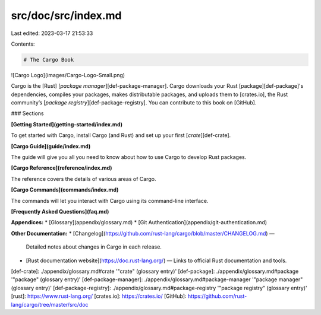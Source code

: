 src/doc/src/index.md
====================

Last edited: 2023-03-17 21:53:33

Contents:

.. code-block:: md

    # The Cargo Book

![Cargo Logo](images/Cargo-Logo-Small.png)

Cargo is the [Rust] [*package manager*][def-package-manager]. Cargo downloads your Rust [package][def-package]'s
dependencies, compiles your packages, makes distributable packages, and uploads them to
[crates.io], the Rust community’s [*package registry*][def-package-registry]. You can contribute
to this book on [GitHub].


### Sections

**[Getting Started](getting-started/index.md)**

To get started with Cargo, install Cargo (and Rust) and set up your first
[*crate*][def-crate].

**[Cargo Guide](guide/index.md)**

The guide will give you all you need to know about how to use Cargo to develop
Rust packages.

**[Cargo Reference](reference/index.md)**

The reference covers the details of various areas of Cargo.

**[Cargo Commands](commands/index.md)**

The commands will let you interact with Cargo using its command-line interface.

**[Frequently Asked Questions](faq.md)**

**Appendices:**
* [Glossary](appendix/glossary.md)
* [Git Authentication](appendix/git-authentication.md)

**Other Documentation:**
* [Changelog](https://github.com/rust-lang/cargo/blob/master/CHANGELOG.md) —
  Detailed notes about changes in Cargo in each release.
* [Rust documentation website](https://doc.rust-lang.org/) — Links to official
  Rust documentation and tools.

[def-crate]:            ./appendix/glossary.md#crate            '"crate" (glossary entry)'
[def-package]:          ./appendix/glossary.md#package          '"package" (glossary entry)'
[def-package-manager]:  ./appendix/glossary.md#package-manager  '"package manager" (glossary entry)'
[def-package-registry]: ./appendix/glossary.md#package-registry '"package registry" (glossary entry)'
[rust]: https://www.rust-lang.org/
[crates.io]: https://crates.io/
[GitHub]: https://github.com/rust-lang/cargo/tree/master/src/doc



